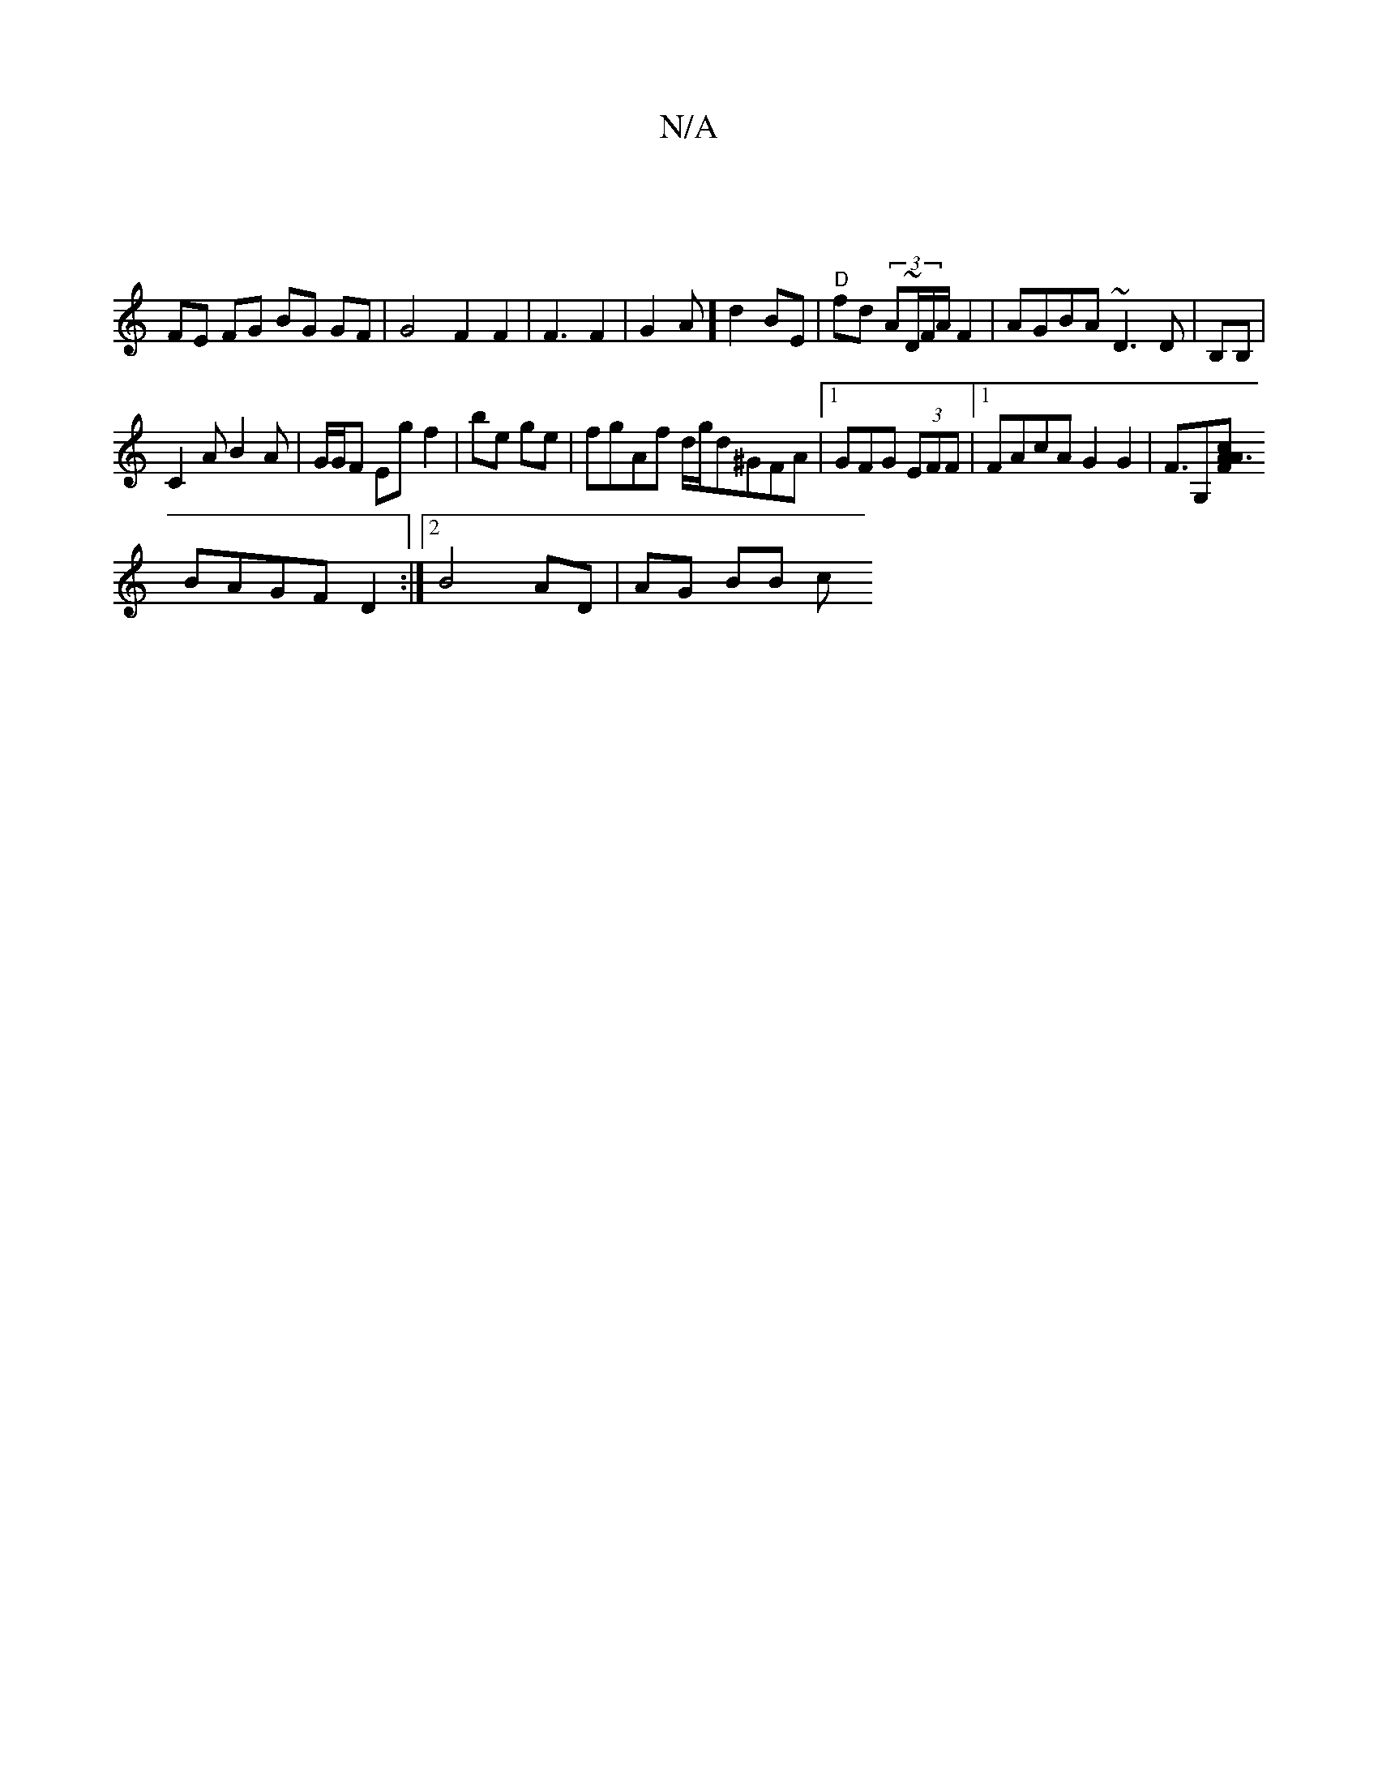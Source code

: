 X:1
T:N/A
M:4/4
R:N/A
K:Cmajor
 |
FE FG BG GF | G4 F2F2|F3 F2|G2 A] d2 BE|"D"fd (3A~D/2F/A/ F2|AGBA ~D3 D|B,B,|
C2A B2A | G/G/F Eg f2|be ge | fgAf d/g/d^GFA|1 GFG (3EFF |1 FAcA G2 G2 | F>G,2[F2A3/2/2A c2||
BAGF D2 :|2 B4 AD|AG BB c